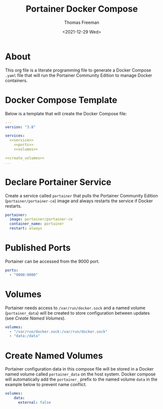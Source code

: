 # -*- eval: (add-hook 'after-save-hook (lambda ()(org-babel-tangle)) nil t); -*-
#+options: ':nil *:t -:t ::t <:t H:3 \n:nil ^:t arch:headline
#+options: author:t broken-links:nil c:nil creator:nil
#+options: d:(not "LOGBOOK") date:t e:t email:nil f:t inline:t num:nil
#+options: p:nil pri:nil prop:nil stat:t tags:t tasks:t tex:t
#+options: timestamp:t title:t toc:t todo:t |:t
#+title: Portainer Docker Compose
#+date: <2021-12-29 Wed>
#+author: Thomas Freeman
#+language: en
#+select_tags: export
#+exclude_tags: noexport
#+creator: Emacs 27.1 (Org mode 9.4.6)

* About
This org file is a literate programming file to generate a Docker Compose ~.yaml~ file that will run the Portainer Community Edition to manage Docker containers.
* Docker Compose Template
Below is a template that will create the Docker Compose file:
#+begin_src yaml :noweb yes :tangle yes
  ---
  version: "3.8"
  
  services:
    <<service>>
      <<ports>>
      <<volumes>>
  
  <<create_volumes>>
  ...
#+end_src
* Declare Portainer Service
Create a service called ~portainer~ that pulls the Portainer Community Edition (~portainer/portainer-ce~) image and always restarts the service if Docker restarts.
#+name: service
#+begin_src yaml
    portainer:
      image: portainer/portainer-ce
      container_name: portainer
      restart: always
#+end_src
* Published Ports
Portainer can be accessed from the 9000 port.
#+name: ports
#+begin_src yaml
    ports:
      - "9000:9000"
#+end_src
* Volumes
Portainer needs access to ~/var/run/docker.sock~ and a named volume (~portainer_data~) will be created to store configuration between updates (see [[Create Named Volumes]]).
#+name: volumes
#+begin_src yaml
    volumes:
      - "/var/run/docker.sock:/var/run/docker.sock"
      - "data:/data"
#+end_src
* Create Named Volumes
Portainer configuration data in this compose file will be stored in a Docker named volume called ~portainer_data~ on the host system. Docker compose will automatically add the ~portainer_~ prefix to the named volume ~data~ in the example below to prevent name conflict.

#+name: create_volumes
#+begin_src yaml
    volumes:
        data:
          external: false      
#+end_src
